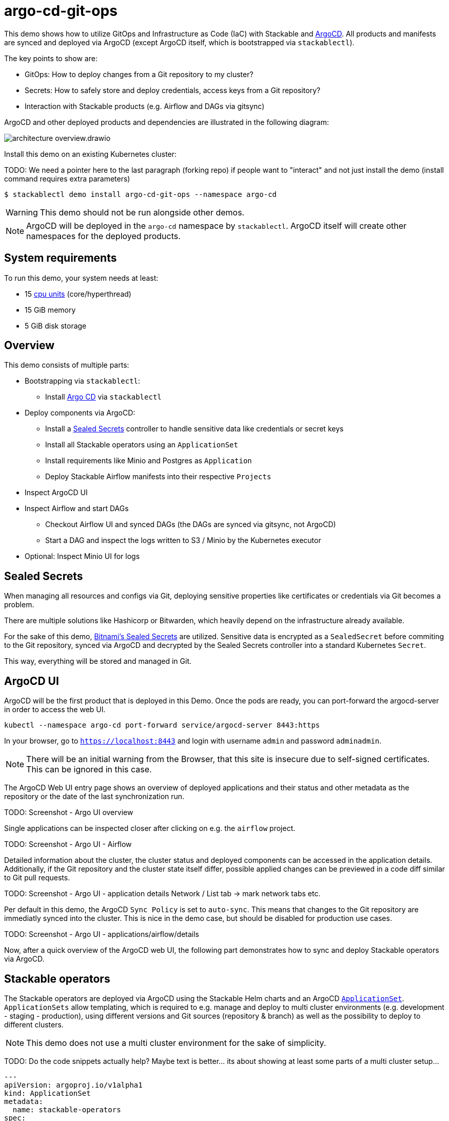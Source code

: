 = argo-cd-git-ops
:description: Deploy Stackable operators and products with ArgoCD. Sync manifests and secrets from Git.

:k8s-cpu: https://kubernetes.io/docs/tasks/debug/debug-cluster/resource-metrics-pipeline/#cpu
:argo-cd: https://argoproj.github.io/cd/
:argo-cd-application: https://argo-cd.readthedocs.io/en/stable/operator-manual/declarative-setup/#applications
:argo-cd-applicationset: https://argo-cd.readthedocs.io/en/stable/user-guide/application-set/
:sealed-secrets: https://github.com/bitnami-labs/sealed-secrets
:stackable-demo-repository: https://github.com/stackabletech/demos/
:airflow: https://airflow.apache.org/

This demo shows how to utilize GitOps and Infrastructure as Code (IaC) with Stackable and {argo-cd}[ArgoCD]. 
All products and manifests are synced and deployed via ArgoCD (except ArgoCD itself, which is bootstrapped via `stackablectl`).

The key points to show are:

* GitOps: How to deploy changes from a Git repository to my cluster?
* Secrets: How to safely store and deploy credentials, access keys from a Git repository?
* Interaction with Stackable products (e.g. Airflow and DAGs via gitsync)

ArgoCD and other deployed products and dependencies are illustrated in the following diagram: 

image::argo-cd-git-ops/architecture-overview.drawio.svg[]

Install this demo on an existing Kubernetes cluster:

TODO: We need a pointer here to the last paragraph (forking repo) if people want to "interact" and not just install the demo (install command requires extra parameters)

[source,console]
----
$ stackablectl demo install argo-cd-git-ops --namespace argo-cd
----

WARNING: This demo should not be run alongside other demos.

NOTE: ArgoCD will be deployed in the `argo-cd` namespace by `stackablectl`. ArgoCD itself will create other namespaces for the deployed products.

[#system-requirements]
== System requirements

To run this demo, your system needs at least:

* 15 {k8s-cpu}[cpu units] (core/hyperthread)
* 15 GiB memory
* 5 GiB disk storage

== Overview

This demo consists of multiple parts:

* Bootstrapping via `stackablectl`:
** Install {argo-cd}[Argo CD] via `stackablectl`
* Deploy components via ArgoCD:
** Install a {sealed-secrets}[Sealed Secrets] controller to handle sensitive data like credentials or secret keys
** Install all Stackable operators using an `ApplicationSet`
** Install requirements like Minio and Postgres as `Application`
** Deploy Stackable Airflow manifests into their respective `Projects`
* Inspect ArgoCD UI
* Inspect Airflow and start DAGs
** Checkout Airflow UI and synced DAGs (the DAGs are synced via gitsync, not ArgoCD)
** Start a DAG and inspect the logs written to S3 / Minio by the Kubernetes executor
* Optional: Inspect Minio UI for logs

== Sealed Secrets

When managing all resources and configs via Git, deploying sensitive properties like certificates or credentials via Git becomes a problem.

There are multiple solutions like Hashicorp or Bitwarden, which heavily depend on the infrastructure already available.

For the sake of this demo, {sealed-secrets}[Bitnami's Sealed Secrets] are utilized. 
Sensitive data is encrypted as a `SealedSecret` before commiting to the Git repository, synced via ArgoCD and decrypted by the Sealed Secrets controller into a standard Kubernetes `Secret`.

This way, everything will be stored and managed in Git.

== ArgoCD UI

ArgoCD will be the first product that is deployed in this Demo. Once the pods are ready, you can port-forward the argocd-server in order to access the web UI.

[source,console]
----
kubectl --namespace argo-cd port-forward service/argocd-server 8443:https
----

In your browser, go to `https://localhost:8443` and login with username `admin` and password `adminadmin`.

NOTE: There will be an initial warning from the Browser, that this site is insecure due to self-signed certificates. This can be ignored in this case.

The ArgoCD Web UI entry page shows an overview of deployed applications and their status and other metadata as the repository or the date of the last synchronization run.

TODO: Screenshot - Argo UI overview

Single applications can be inspected closer after clicking on e.g. the `airflow` project.

TODO: Screenshot - Argo UI - Airflow

Detailed information about the cluster, the cluster status and deployed components can be accessed in the application details.
Additionally, if the Git repository and the cluster state itself differ, possible applied changes can be previewed in a code diff similar to Git pull requests.

TODO: Screenshot - Argo UI - application details Network / List tab -> mark network tabs etc.

Per default in this demo, the ArgoCD `Sync Policy` is set to `auto-sync`. This means that changes to the Git repository are immediatly synced into the cluster.
This is nice in the demo case, but should be disabled for production use cases.

TODO: Screenshot - Argo UI - applications/airflow/details

Now, after a quick overview of the ArgoCD web UI, the following part demonstrates how to sync and deploy Stackable operators via ArgoCD.

== Stackable operators

The Stackable operators are deployed via ArgoCD using the Stackable Helm charts and an ArgoCD {argo-cd-applicationset}[`ApplicationSet`].
`ApplicationSets` allow templating, which is required to e.g. manage and deploy to multi cluster environments (e.g. development - staging - production),
using different versions and Git sources (repository & branch) as well as the possibility to deploy to different clusters.

NOTE: This demo does not use a multi cluster environment for the sake of simplicity. 

TODO: Do the code snippets actually help? Maybe text is better... its about showing at least some parts of a multi cluster setup...

[source,yaml]
----
---
apiVersion: argoproj.io/v1alpha1
kind: ApplicationSet
metadata:
  name: stackable-operators
spec:
  generators:
    - matrix:
        generators:
          - list:
              elements:
                - operator: commons
                - operator: listener
                - operator: secret
                - operator: airflow
                - operator: druid
                - operator: hbase
                - operator: hdfs
                - operator: hive
                - operator: kafka
                - operator: nifi
                - operator: opa
                - operator: spark-k8s
                - operator: superset
                - operator: trino
                - operator: zookeeper
          - list:
              elements:
                - cluster: demo
                  server: https://kubernetes.default.svc
                  targetRevision: 25.7.0
                ###########################################################################################
                # The following definitions are not used in this Demo, it is shown for completeness
                # for multi cluster setups
                ###########################################################################################

                ###########################################################################################
                # Development cluster: Checking newest Stackable developments for nightly 0.0.0-dev builds
                ###########################################################################################
                # - cluster: development
                #   server: https://kubernetes-development.default.svc
                #   targetRevision: 0.0.0-dev
                ###########################################################################################
                # Staging cluster: Checking compatibility for upgrades from 25.3.0 to 25.7.0
                ###########################################################################################
                # - cluster: staging
                #   server: https://kubernetes-staging.default.svc
                #   targetRevision: 25.7.0
                ###########################################################################################
                # Production cluster: Currently running release 25.3.0 and awaiting upgrade to 25.7.0
                ###########################################################################################                
                # - cluster: production
                #   server: https://kubernetes-production.default.svc
                #   targetRevision: 25.3.0
# [...]
----

The `matrix.generators.list[].elements[]` will create a union of parameters that may be used in the `ApplicationSet` template as follows:

[source,yaml]
----
# [...]
template:
    metadata:
      name: "{{ operator }}-operator"
    spec:
      project: "stackable-operators"
      ignoreDifferences:
        - group: "apiextensions.k8s.io"
          kind: "CustomResourceDefinition"
          jqPathExpressions:
            - .spec.names.categories | select(. == [])
            - .spec.names.shortNames | select(. == [])
            - .spec.versions[].additionalPrinterColumns | select(. == [])
      source:
        repoURL: "oci.stackable.tech"
        targetRevision: "{{ targetRevision }}"
        chart: "sdp-charts/{{ operator }}-operator"
        helm:
          releaseName: "{{ operator }}-operator"
      destination:
        server: "{{ server }}"
        namespace: "stackable-operators"
      syncPolicy:
        syncOptions:
          - CreateNamespace=true
          - ServerSideApply=true
          - RespectIgnoreDifferences=true
        automated:
          selfHeal: true
          prune: true
----

The templated version for e.g. the parameters `operator=zookeeper`, `server=https://kubernetes.default.svc` and `targetRevision=25.7.0` will result in the following template:

[source,yaml]
----
# [...]
template:
    metadata:
      name: "zookeeper-operator"
    spec:
      project: "stackable-operators"
      ignoreDifferences:
        - group: "apiextensions.k8s.io"
          kind: "CustomResourceDefinition"
          jqPathExpressions:
            - .spec.names.categories | select(. == [])
            - .spec.names.shortNames | select(. == [])
            - .spec.versions[].additionalPrinterColumns | select(. == [])
      source:
        repoURL: "oci.stackable.tech"
        targetRevision: "25.7.0"
        chart: "sdp-charts/zookeeper-operator"
        helm:
          releaseName: "zookeeper-operator"
      destination:
        server: "https://kubernetes.default.svc"
        namespace: "stackable-operators"
      syncPolicy:
        syncOptions:
          - CreateNamespace=true
          - ServerSideApply=true
          - RespectIgnoreDifferences=true
        automated:
          selfHeal: true
          prune: true
----

This allows control over which releases and versions are deployed to which cluster.

Now with ArgoCD deployed, the Sealed Secrets controller and Stackable operators up and running, you can inspect Airflow as the first Stackable product.

== Airflow

The Airflow web UI is reachable via Nodeport or easier, using a port-forward:

[source,console]
----
kubectl --namespace stackable-airflow port-forward service/airflow-webserver 8081:8080
----

In your browser, go to `http://localhost:8080` and login with username `admin` and password `adminadmin`.

TODO: Screenshots - start dag

=== Starting DAGs

TODO: screenshots?

== Minio / S3 - check logs

Since the Airflow Kubernetes Executor will be deleted after its run, the logs are written to an S3 bucket. When accessing the logs via the Airflow webserver,
the logs are fetched from S3 instead of the (already deleted) executor pods. The Minio / S3 instance can be accessed via port-forward:

[source,console]
----
kubectl --namespace minio port-forward service/minio-console 9001:9001
----

Minio then is reachable via `https://localhost:9001` with username `admin` and password `adminadmin`. After the successful Airflow DAG run, logs should be stored in `demo/airflow-task-logs`.

NOTE: There will be an initial warning from the Browser, that this site is insecure due to self-signed certificates. This can be ignored in this case.

TODO: Screenshot - minio UI with log data

As a last step, in order to better interact and not just "sync" from the Git repository, the following paragraph demonstrates how to fork the demo repository and adapt the `stackablectl` install command to point to the forked repository.
In this forked repository, changes can be made the code and synced into the cluster via ArgoCD.

== How to interact with ArgoCD and the Git repository

Since this Demo is hosted in the {stackable-demo-repository}[Stackable Demo repository], where merging etc. requires approval, the recommendation is to fork the {stackable-demo-repository}[Stackable Demo repository].

Once forked, you can install this demo using `stackablectl` parameters to customize the forked repository:

[source,console]
----
stackablectl demo install argo-cd-git-ops --namespace argo-cd --parameters customGitUrl=<my-demo-fork-url> --parameters customGitBranch=<my-custom-branch-with-changes>
----

This way, ArgoCD is instructed to pull the Stackable manifests from the forked repository, where your changes can be properly synced via ArgoCD.

=== Increase Airflow webserver replicas

Assuming your working directory ist the root of the forked demo repository, try to increase the `spec.webservers.roleGroups.<role-group>.replicas` in the folder `demos/argo-cd-git-ops/manifests/airflow/airflow.yaml`.
Once this is pushed / merged, ArgoCD should sync the changes and you should see more webserver pods.

=== Add new Airflow DAGs

In the `demos/argo-cd-git-ops/manifests/airflow/airflow.yaml` manifest you have to adapt the gitsync configuration for DAGs to the forked repository:

[source,yaml]
----
    dagsGitSync:
      - repo: <my-demo-fork-url>
        branch: <my-custom-branch-with-changes>
        [...]
----

Similar to ArgoCD, after adding a new DAG to the folder `demos/argo-cd-git-ops/dags`, Airflow should pick up the new DAG via gitsync and display it in the UI.
